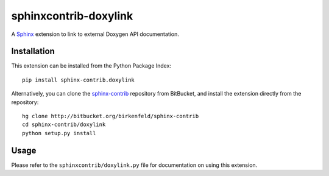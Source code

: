 ######################
sphinxcontrib-doxylink
######################

.. http://packages.python.org/sphinxcontrib-doxylink

A Sphinx_ extension to link to external Doxygen API documentation.


Installation
------------

This extension can be installed from the Python Package Index::

   pip install sphinx-contrib.doxylink

Alternatively, you can clone the sphinx-contrib_ repository from BitBucket,
and install the extension directly from the repository::

   hg clone http://bitbucket.org/birkenfeld/sphinx-contrib
   cd sphinx-contrib/doxylink
   python setup.py install


Usage
-----

Please refer to the ``sphinxcontrib/doxylink.py`` file for documentation on using this extension.


.. _`Sphinx`: http://sphinx.pocoo.org/latest
.. _`sphinx-contrib`: http://bitbucket.org/birkenfeld/sphinx-contrib
.. _documentation: http://packages.python.org/sphinxcontrib-doxylink
